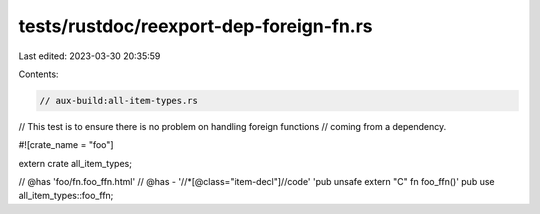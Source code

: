 tests/rustdoc/reexport-dep-foreign-fn.rs
========================================

Last edited: 2023-03-30 20:35:59

Contents:

.. code-block:: rs

    // aux-build:all-item-types.rs

// This test is to ensure there is no problem on handling foreign functions
// coming from a dependency.

#![crate_name = "foo"]

extern crate all_item_types;

// @has 'foo/fn.foo_ffn.html'
// @has - '//*[@class="item-decl"]//code' 'pub unsafe extern "C" fn foo_ffn()'
pub use all_item_types::foo_ffn;


